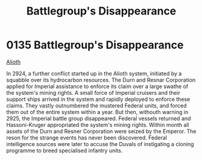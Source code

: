 :PROPERTIES:
:ID:       6e3d9655-7630-4bc0-ace9-a7d72cb803f5
:END:
#+title: Battlegroup's Disappearance
#+filetags: :beacon:
* 0135  Battlegroup's Disappearance
[[id:39e72fd5-ea91-4537-b091-554b678e69a0][Alioth]]

In 2924, a further conflict started up in the Alioth system, initiated by a squabble over its hydrocarbon resources. The Durn and Resnar Corporation applied for Imperial assistance to enforce its claim over a large swathe of the system's mining rights. A small force of Imperial cruisers and their support ships arrived in the system and rapidly deployed to enforce these claims. They vastly outnumbered the mustered Federal units, and forced them out of the entire system within a year. But then, withouth warning in 2925, the Imperial battle group disappeared. Federal vessels returned and Hassoni-Kruger appropriated the system's mining rights. Within month all assets of the Durn and Resner Corporation were seized by the Emperor. The reson for the strange events has never been discovered. Federal intelligence sources were later to accuse the Duvals of instigating a cloning programme to breed specialised infantry units.                                                                                                                                                                                                                                                                                                                                                                                                                                                                                                                                                                                                                                                                                                                                                                                                                                                                                                                                                                                                                                                                                                                                                                                                                                                                                                                                                                                                                                                                                                                                                                                                                                                                                                                                                                                                                                                                                                                                                                                                                                                                                   

[[file:img/beacons/0135.png]]
